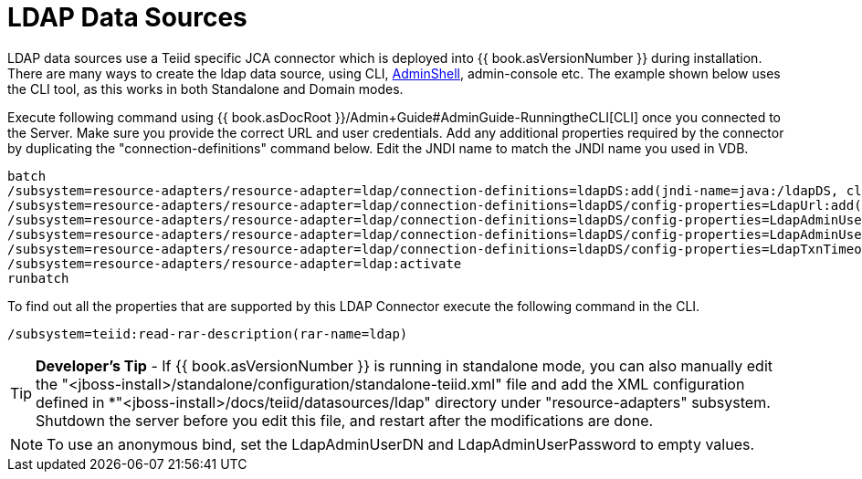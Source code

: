 
= LDAP Data Sources

LDAP data sources use a Teiid specific JCA connector which is deployed into {{ book.asVersionNumber }} during installation. There are many ways to create the ldap data source, using CLI, link:AdminShell.adoc[AdminShell], admin-console etc. The example shown below uses the CLI tool, as this works in both Standalone and Domain modes.

Execute following command using {{ book.asDocRoot }}/Admin+Guide#AdminGuide-RunningtheCLI[CLI] once you connected to the Server. Make sure you provide the correct URL and user credentials. Add any additional properties required by the connector by duplicating the "connection-definitions" command below. Edit the JNDI name to match the JNDI name you used in VDB.

----
batch
/subsystem=resource-adapters/resource-adapter=ldap/connection-definitions=ldapDS:add(jndi-name=java:/ldapDS, class-name=org.teiid.resource.adapter.ldap.LDAPManagedConnectionFactory, enabled=true, use-java-context=true)
/subsystem=resource-adapters/resource-adapter=ldap/connection-definitions=ldapDS/config-properties=LdapUrl:add(value=ldap://ldapServer:389)
/subsystem=resource-adapters/resource-adapter=ldap/connection-definitions=ldapDS/config-properties=LdapAdminUserDN:add(value={cn=???,ou=???,dc=???})
/subsystem=resource-adapters/resource-adapter=ldap/connection-definitions=ldapDS/config-properties=LdapAdminUserPassword:add(value={pass})
/subsystem=resource-adapters/resource-adapter=ldap/connection-definitions=ldapDS/config-properties=LdapTxnTimeoutInMillis:add(value=-1)
/subsystem=resource-adapters/resource-adapter=ldap:activate
runbatch
----

To find out all the properties that are supported by this LDAP Connector
execute the following command in the CLI.

----
/subsystem=teiid:read-rar-description(rar-name=ldap)
----

TIP: *Developer’s Tip* - If {{ book.asVersionNumber }} is running in standalone mode, you can also manually edit the "<jboss-install>/standalone/configuration/standalone-teiid.xml" file and add the XML configuration defined in *"<jboss-install>/docs/teiid/datasources/ldap" directory under "resource-adapters" subsystem. Shutdown the server before you edit this file, and restart after the modifications are done.

NOTE: To use an anonymous bind, set the LdapAdminUserDN and LdapAdminUserPassword to empty values.


